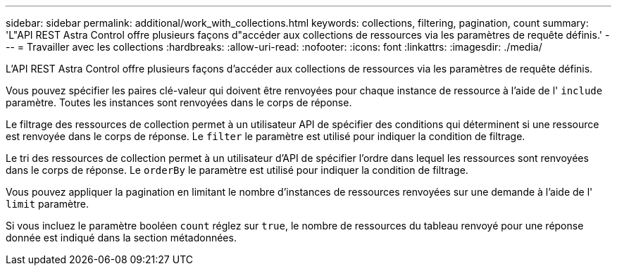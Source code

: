 ---
sidebar: sidebar 
permalink: additional/work_with_collections.html 
keywords: collections, filtering, pagination, count 
summary: 'L"API REST Astra Control offre plusieurs façons d"accéder aux collections de ressources via les paramètres de requête définis.' 
---
= Travailler avec les collections
:hardbreaks:
:allow-uri-read: 
:nofooter: 
:icons: font
:linkattrs: 
:imagesdir: ./media/


[role="lead"]
L'API REST Astra Control offre plusieurs façons d'accéder aux collections de ressources via les paramètres de requête définis.

Vous pouvez spécifier les paires clé-valeur qui doivent être renvoyées pour chaque instance de ressource à l'aide de l' `include` paramètre. Toutes les instances sont renvoyées dans le corps de réponse.

Le filtrage des ressources de collection permet à un utilisateur API de spécifier des conditions qui déterminent si une ressource est renvoyée dans le corps de réponse. Le `filter` le paramètre est utilisé pour indiquer la condition de filtrage.

Le tri des ressources de collection permet à un utilisateur d'API de spécifier l'ordre dans lequel les ressources sont renvoyées dans le corps de réponse. Le `orderBy` le paramètre est utilisé pour indiquer la condition de filtrage.

Vous pouvez appliquer la pagination en limitant le nombre d'instances de ressources renvoyées sur une demande à l'aide de l' `limit` paramètre.

Si vous incluez le paramètre booléen `count` réglez sur `true`, le nombre de ressources du tableau renvoyé pour une réponse donnée est indiqué dans la section métadonnées.
